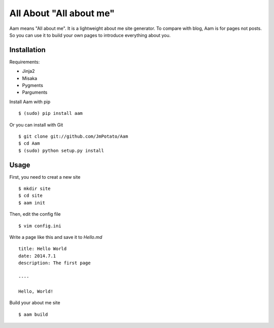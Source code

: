 All About "All about me"
----------------

Aam means "All about me". It is a lightweight about me site generator. To compare with blog, Aam is for pages not posts. So you can use it to build your own pages to introduce everything about you.

Installation
===============

Requirements:

* Jinja2
* Misaka
* Pygments
* Parguments

Install Aam with pip ::

    $ (sudo) pip install aam

Or you can install with Git ::

    $ git clone git://github.com/JmPotato/Aam
    $ cd Aam
    $ (sudo) python setup.py install


Usage
===============

First, you need to creat a new site ::

    $ mkdir site
    $ cd site
    $ aam init

Then, edit the config file ::

    $ vim config.ini

Write a page like this and save it to `Hello.md` ::

    title: Hello World
    date: 2014.7.1
    description: The first page
    
    ----

    Hello, World!

Build your about me site ::

    $ aam build
